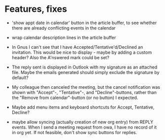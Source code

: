 
* Features, fixes

  - 'show appt date in calendar' button in the article buffer, to see whether
    there are already conflicting events in the calendar

  - wrap calendar description lines in the article buffer

  - In Gnus I can't see that I have Accepted/Tentative'd/Declined an
    invitation. This would be nice to display - maybe by adding a custom
    header? Also the A'nswered mark could be set?

  - The reply sent is displayed in Outlook with my signature as an
    attached file. Maybe the emails generated should simply exclude the
    signature by default?

  - My colleague then canceled the meeting, but the cancel notification
    was shown with "Accept"-, "Tentative"-, and "Decline"-buttons, rather
    than the "Remove from calendar"-button (or no button) I expected.

  - Maybe add menu items and keyboard shortcuts for Accept, Tentative,
    Decline?

  - maybe allow syncing (actually creation of new org entry) from REPLY
    events. When I send a meeting request from owa, I have no record of it in
    org yet. If not feasible, don't show sync buttons for replies.
